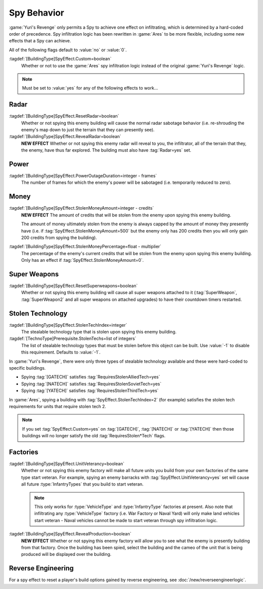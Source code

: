 Spy Behavior
~~~~~~~~~~~~

:game:`Yuri's Revenge` only permits a Spy to achieve one effect on infiltrating,
which is determined by a hard-coded order of precedence. Spy infiltration logic
has been rewritten in :game:`Ares` to be more flexible, including some new
effects that a Spy can achieve.

All of the following flags default to :value:`no` or :value:`0`.

.. versionadded:: 0.1

:tagdef:`[BuildingType]SpyEffect.Custom=boolean`
  Whether or not to use the :game:`Ares` spy infiltration logic instead of the
  original :game:`Yuri's Revenge` logic.

.. note:: Must be set to :value:`yes` for any of the following effects to
  work...

.. index:: Spy behaviour; Multiple effects can be achieved on a single building.


Radar
`````

:tagdef:`[BuildingType]SpyEffect.ResetRadar=boolean`
  Whether or not spying this enemy building will cause the normal radar sabotage
  behavior (i.e. re-shrouding the enemy's map down to just the terrain that they
  can presently see).
:tagdef:`[BuildingType]SpyEffect.RevealRadar=boolean`
  **NEW EFFECT** Whether or not spying this enemy radar will reveal to you, the
  infiltrator, all of the terrain that they, the enemy, have thus far explored.
  The building must also have :tag:`Radar=yes` set.

.. index Spy behaviour; New effect: Reveal radar (shows you what the enemy can see).


Power
`````

:tagdef:`[BuildingType]SpyEffect.PowerOutageDuration=integer - frames`
  The number of frames for which the enemy's power will be sabotaged (i.e.
  temporarily reduced to zero).

.. index:: Spy behaviour; Per-building power outage duration.



Money
`````

:tagdef:`[BuildingType]SpyEffect.StolenMoneyAmount=integer - credits`
  **NEW EFFECT** The amount of credits that will be stolen from the enemy upon
  spying this enemy building.
  
  The amount of money ultimately stolen from the enemy is always capped by the
  amount of money they presently have (i.e. if
  :tag:`SpyEffect.StolenMoneyAmount=500` but the enemy only has 200 credits then
  you will only gain 200 credits from spying the building).
:tagdef:`[BuildingType]SpyEffect.StolenMoneyPercentage=float - multiplier`
  The percentage of the enemy's current credits that will be stolen from the
  enemy upon spying this enemy building. Only has an effect if
  :tag:`SpyEffect.StolenMoneyAmount=0`.

.. index:: Spy behaviour; New effect: Steal money amount (steals a set amount of
  money rather than a percentage).
  
.. index:: Spy behaviour; Per-building steal money percentage.


Super Weapons
`````````````

:tagdef:`[BuildingType]SpyEffect.ResetSuperweapons=boolean`
  Whether or not spying this enemy building will cause all super weapons
  attached to it (:tag:`SuperWeapon`, :tag:`SuperWeapon2` and all super weapons
  on attached upgrades) to have their countdown timers restarted.


.. _`spybehavior-stolentech`:

Stolen Technology
`````````````````

:tagdef:`[BuildingType]SpyEffect.StolenTechIndex=integer`
  The stealable technology type that is stolen upon spying this enemy building.
:tagdef:`[TechnoType]Prerequisite.StolenTechs=list of integers`
  The list of stealable technology types that must be stolen before this object
  can be built. Use :value:`-1` to disable this requirement. Defaults to
  :value:`-1`.

.. index:: Spy behaviour; New effect: Stolen tech index (multiple new stolen techs).


In :game:`Yuri's Revenge`, there were only three types of stealable technology
available and these were hard-coded to specific buildings.

+ Spying :tag:`[GATECH]` satisfies :tag:`RequiresStolenAlliedTech=yes`
+ Spying :tag:`[NATECH]` satisfies :tag:`RequiresStolenSovietTech=yes`
+ Spying :tag:`[YATECH]` satisfies :tag:`RequiresStolenThirdTech=yes`

In :game:`Ares`, spying a building with :tag:`SpyEffect.StolenTechIndex=2` (for
example) satisfies the stolen tech requirements for units that require stolen
tech 2.

.. note:: If you set :tag:`SpyEffect.Custom=yes` on  :tag:`[GATECH]`,
  \ :tag:`[NATECH]` or :tag:`[YATECH]` then those buildings will no longer
  satisfy the old :tag:`RequiresStolen*Tech` flags.



Factories
`````````

:tagdef:`[BuildingType]SpyEffect.UnitVeterancy=boolean`
  Whether or not spying this enemy factory will make all future units you build
  from your own factories of the same type start veteran. For example, spying an
  enemy barracks with :tag:`SpyEffect.UnitVeterancy=yes` set will cause all
  future :type:`InfantryTypes` that you build to start veteran.
  
  .. note:: This only works for :type:`VehicleType` and :type:`InfantryType`
    factories at present. Also note that infiltrating any :type:`VehicleType`
    factory (i.e. War Factory or Naval Yard) will only make land vehicles start
    veteran - Naval vehicles cannot be made to start veteran through spy
    infiltration logic.
:tagdef:`[BuildingType]SpyEffect.RevealProduction=boolean`
  **NEW EFFECT** Whether or not spying this enemy factory will allow you to see
  what the enemy is presently building from that factory. Once the building has
  been spied, select the building and the cameo of the unit that is being
  produced will be displayed over the building.

.. image:: /images/production_spying.png
  :alt: Screenshot of a current production being revealed
  :align: center

.. index:: Spy behaviour; New effect: Reveal production cameo (shows you what the enemy are currently building).


Reverse Engineering
```````````````````

For a spy effect to reset a player's build options gained by reverse
engineering, see :doc:`/new/reverseengineerlogic`.
